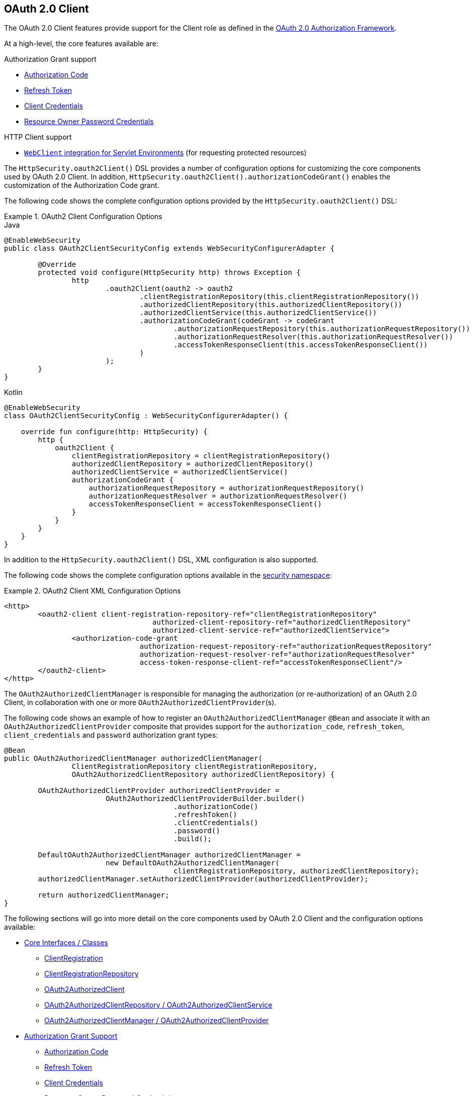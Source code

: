 [[oauth2client]]
== OAuth 2.0 Client

The OAuth 2.0 Client features provide support for the Client role as defined in the https://tools.ietf.org/html/rfc6749#section-1.1[OAuth 2.0 Authorization Framework].

At a high-level, the core features available are:

.Authorization Grant support
* https://tools.ietf.org/html/rfc6749#section-1.3.1[Authorization Code]
* https://tools.ietf.org/html/rfc6749#section-6[Refresh Token]
* https://tools.ietf.org/html/rfc6749#section-1.3.4[Client Credentials]
* https://tools.ietf.org/html/rfc6749#section-1.3.3[Resource Owner Password Credentials]

.HTTP Client support
* <<oauth2Client-webclient-servlet, `WebClient` integration for Servlet Environments>> (for requesting protected resources)

The `HttpSecurity.oauth2Client()` DSL provides a number of configuration options for customizing the core components used by OAuth 2.0 Client.
In addition, `HttpSecurity.oauth2Client().authorizationCodeGrant()` enables the customization of the Authorization Code grant.

The following code shows the complete configuration options provided by the `HttpSecurity.oauth2Client()` DSL:

.OAuth2 Client Configuration Options
====
.Java
[source,java,role="primary"]
----
@EnableWebSecurity
public class OAuth2ClientSecurityConfig extends WebSecurityConfigurerAdapter {

	@Override
	protected void configure(HttpSecurity http) throws Exception {
		http
			.oauth2Client(oauth2 -> oauth2
				.clientRegistrationRepository(this.clientRegistrationRepository())
				.authorizedClientRepository(this.authorizedClientRepository())
				.authorizedClientService(this.authorizedClientService())
				.authorizationCodeGrant(codeGrant -> codeGrant
					.authorizationRequestRepository(this.authorizationRequestRepository())
					.authorizationRequestResolver(this.authorizationRequestResolver())
					.accessTokenResponseClient(this.accessTokenResponseClient())
				)
			);
	}
}
----

.Kotlin
[source,kotlin,role="secondary"]
----
@EnableWebSecurity
class OAuth2ClientSecurityConfig : WebSecurityConfigurerAdapter() {

    override fun configure(http: HttpSecurity) {
        http {
            oauth2Client {
                clientRegistrationRepository = clientRegistrationRepository()
                authorizedClientRepository = authorizedClientRepository()
                authorizedClientService = authorizedClientService()
                authorizationCodeGrant {
                    authorizationRequestRepository = authorizationRequestRepository()
                    authorizationRequestResolver = authorizationRequestResolver()
                    accessTokenResponseClient = accessTokenResponseClient()
                }
            }
        }
    }
}
----
====

In addition to the `HttpSecurity.oauth2Client()` DSL, XML configuration is also supported.

The following code shows the complete configuration options available in the <<nsa-oauth2-client, security namespace>>:

.OAuth2 Client XML Configuration Options
====
[source,xml]
----
<http>
	<oauth2-client client-registration-repository-ref="clientRegistrationRepository"
				   authorized-client-repository-ref="authorizedClientRepository"
				   authorized-client-service-ref="authorizedClientService">
		<authorization-code-grant
				authorization-request-repository-ref="authorizationRequestRepository"
				authorization-request-resolver-ref="authorizationRequestResolver"
				access-token-response-client-ref="accessTokenResponseClient"/>
	</oauth2-client>
</http>
----
====

The `OAuth2AuthorizedClientManager` is responsible for managing the authorization (or re-authorization) of an OAuth 2.0 Client, in collaboration with one or more `OAuth2AuthorizedClientProvider`(s).

The following code shows an example of how to register an `OAuth2AuthorizedClientManager` `@Bean` and associate it with an `OAuth2AuthorizedClientProvider` composite that provides support for the `authorization_code`, `refresh_token`, `client_credentials` and `password` authorization grant types:

[source,java]
----
@Bean
public OAuth2AuthorizedClientManager authorizedClientManager(
		ClientRegistrationRepository clientRegistrationRepository,
		OAuth2AuthorizedClientRepository authorizedClientRepository) {

	OAuth2AuthorizedClientProvider authorizedClientProvider =
			OAuth2AuthorizedClientProviderBuilder.builder()
					.authorizationCode()
					.refreshToken()
					.clientCredentials()
					.password()
					.build();

	DefaultOAuth2AuthorizedClientManager authorizedClientManager =
			new DefaultOAuth2AuthorizedClientManager(
					clientRegistrationRepository, authorizedClientRepository);
	authorizedClientManager.setAuthorizedClientProvider(authorizedClientProvider);

	return authorizedClientManager;
}
----

The following sections will go into more detail on the core components used by OAuth 2.0 Client and the configuration options available:

* <<oauth2Client-core-interface-class>>
** <<oauth2Client-client-registration, ClientRegistration>>
** <<oauth2Client-client-registration-repo, ClientRegistrationRepository>>
** <<oauth2Client-authorized-client, OAuth2AuthorizedClient>>
** <<oauth2Client-authorized-repo-service, OAuth2AuthorizedClientRepository / OAuth2AuthorizedClientService>>
** <<oauth2Client-authorized-manager-provider, OAuth2AuthorizedClientManager / OAuth2AuthorizedClientProvider>>
* <<oauth2Client-auth-grant-support>>
** <<oauth2Client-auth-code-grant, Authorization Code>>
** <<oauth2Client-refresh-token-grant, Refresh Token>>
** <<oauth2Client-client-creds-grant, Client Credentials>>
** <<oauth2Client-password-grant, Resource Owner Password Credentials>>
* <<oauth2Client-additional-features>>
** <<oauth2Client-registered-authorized-client, Resolving an Authorized Client>>
* <<oauth2Client-webclient-servlet>>


[[oauth2Client-core-interface-class]]
=== Core Interfaces / Classes


[[oauth2Client-client-registration]]
==== ClientRegistration

`ClientRegistration` is a representation of a client registered with an OAuth 2.0 or OpenID Connect 1.0 Provider.

A client registration holds information, such as client id, client secret, authorization grant type, redirect URI, scope(s), authorization URI, token URI, and other details.

`ClientRegistration` and its properties are defined as follows:

[source,java]
----
public final class ClientRegistration {
	private String registrationId;	<1>
	private String clientId;	<2>
	private String clientSecret;	<3>
	private ClientAuthenticationMethod clientAuthenticationMethod;	<4>
	private AuthorizationGrantType authorizationGrantType;	<5>
	private String redirectUriTemplate;	<6>
	private Set<String> scopes;	<7>
	private ProviderDetails providerDetails;
	private String clientName;	<8>

	public class ProviderDetails {
		private String authorizationUri;	<9>
		private String tokenUri;	<10>
		private UserInfoEndpoint userInfoEndpoint;
		private String jwkSetUri;	<11>
        private Map<String, Object> configurationMetadata;  <12>

		public class UserInfoEndpoint {
			private String uri;	<13>
            private AuthenticationMethod authenticationMethod;  <14>
			private String userNameAttributeName;	<15>

		}
	}
}
----
<1> `registrationId`: The ID that uniquely identifies the `ClientRegistration`.
<2> `clientId`: The client identifier.
<3> `clientSecret`: The client secret.
<4> `clientAuthenticationMethod`: The method used to authenticate the Client with the Provider.
The supported values are *basic*, *post* and *none* https://tools.ietf.org/html/rfc6749#section-2.1[(public clients)].
<5> `authorizationGrantType`: The OAuth 2.0 Authorization Framework defines four https://tools.ietf.org/html/rfc6749#section-1.3[Authorization Grant] types.
 The supported values are `authorization_code`, `client_credentials` and `password`.
<6> `redirectUriTemplate`: The client's registered redirect URI that the _Authorization Server_ redirects the end-user's user-agent
 to after the end-user has authenticated and authorized access to the client.
<7> `scopes`: The scope(s) requested by the client during the Authorization Request flow, such as openid, email, or profile.
<8> `clientName`: A descriptive name used for the client.
The name may be used in certain scenarios, such as when displaying the name of the client in the auto-generated login page.
<9> `authorizationUri`: The Authorization Endpoint URI for the Authorization Server.
<10> `tokenUri`: The Token Endpoint URI for the Authorization Server.
<11> `jwkSetUri`: The URI used to retrieve the https://tools.ietf.org/html/rfc7517[JSON Web Key (JWK)] Set from the Authorization Server,
 which contains the cryptographic key(s) used to verify the https://tools.ietf.org/html/rfc7515[JSON Web Signature (JWS)] of the ID Token and optionally the UserInfo Response.
<12> `configurationMetadata`: The https://openid.net/specs/openid-connect-discovery-1_0.html#ProviderConfig[OpenID Provider Configuration Information].
 This information will only be available if the Spring Boot 2.x property `spring.security.oauth2.client.provider.[providerId].issuerUri` is configured.
<13> `(userInfoEndpoint)uri`: The UserInfo Endpoint URI used to access the claims/attributes of the authenticated end-user.
<14> `(userInfoEndpoint)authenticationMethod`: The authentication method used when sending the access token to the UserInfo Endpoint.
The supported values are *header*, *form* and *query*.
<15> `userNameAttributeName`: The name of the attribute returned in the UserInfo Response that references the Name or Identifier of the end-user.

A `ClientRegistration` can be initially configured using discovery of an OpenID Connect Provider's https://openid.net/specs/openid-connect-discovery-1_0.html#ProviderConfig[Configuration endpoint] or an Authorization Server's https://tools.ietf.org/html/rfc8414#section-3[Metadata endpoint].

`ClientRegistrations` provides convenience methods for configuring a `ClientRegistration` in this way, as can be seen in the following example:

[source,java]
----
ClientRegistration clientRegistration =
    ClientRegistrations.fromIssuerLocation("https://idp.example.com/issuer").build();
----

The above code will query in series `https://idp.example.com/issuer/.well-known/openid-configuration`, and then `https://idp.example.com/.well-known/openid-configuration/issuer`, and finally `https://idp.example.com/.well-known/oauth-authorization-server/issuer`, stopping at the first to return a 200 response.

As an alternative, you can use `ClientRegistrations.fromOidcIssuerLocation()` to only query the OpenID Connect Provider's Configuration endpoint.

[[oauth2Client-client-registration-repo]]
==== ClientRegistrationRepository

The `ClientRegistrationRepository` serves as a repository for OAuth 2.0 / OpenID Connect 1.0 `ClientRegistration`(s).

[NOTE]
Client registration information is ultimately stored and owned by the associated Authorization Server.
This repository provides the ability to retrieve a sub-set of the primary client registration information, which is stored with the Authorization Server.

Spring Boot 2.x auto-configuration binds each of the properties under `spring.security.oauth2.client.registration._[registrationId]_` to an instance of `ClientRegistration` and then composes each of the `ClientRegistration` instance(s) within a `ClientRegistrationRepository`.

[NOTE]
The default implementation of `ClientRegistrationRepository` is `InMemoryClientRegistrationRepository`.

The auto-configuration also registers the `ClientRegistrationRepository` as a `@Bean` in the `ApplicationContext` so that it is available for dependency-injection, if needed by the application.

The following listing shows an example:

[source,java]
----
@Controller
public class OAuth2ClientController {

	@Autowired
	private ClientRegistrationRepository clientRegistrationRepository;

	@GetMapping("/")
	public String index() {
		ClientRegistration oktaRegistration =
			this.clientRegistrationRepository.findByRegistrationId("okta");

		...

		return "index";
	}
}
----


[[oauth2Client-authorized-client]]
==== OAuth2AuthorizedClient

`OAuth2AuthorizedClient` is a representation of an Authorized Client.
A client is considered to be authorized when the end-user (Resource Owner) has granted authorization to the client to access its protected resources.

`OAuth2AuthorizedClient` serves the purpose of associating an `OAuth2AccessToken` (and optional `OAuth2RefreshToken`) to a `ClientRegistration` (client) and resource owner, who is the `Principal` end-user that granted the authorization.


[[oauth2Client-authorized-repo-service]]
==== OAuth2AuthorizedClientRepository / OAuth2AuthorizedClientService

`OAuth2AuthorizedClientRepository` is responsible for persisting `OAuth2AuthorizedClient`(s) between web requests.
Whereas, the primary role of `OAuth2AuthorizedClientService` is to manage `OAuth2AuthorizedClient`(s) at the application-level.

From a developer perspective, the `OAuth2AuthorizedClientRepository` or `OAuth2AuthorizedClientService` provides the capability to lookup an `OAuth2AccessToken` associated with a client so that it may be used to initiate a protected resource request.

The following listing shows an example:

[source,java]
----
@Controller
public class OAuth2ClientController {

    @Autowired
    private OAuth2AuthorizedClientService authorizedClientService;

    @GetMapping("/")
    public String index(Authentication authentication) {
        OAuth2AuthorizedClient authorizedClient =
            this.authorizedClientService.loadAuthorizedClient("okta", authentication.getName());

        OAuth2AccessToken accessToken = authorizedClient.getAccessToken();

        ...

        return "index";
    }
}
----

[NOTE]
Spring Boot 2.x auto-configuration registers an `OAuth2AuthorizedClientRepository` and/or `OAuth2AuthorizedClientService` `@Bean` in the `ApplicationContext`.
However, the application may choose to override and register a custom `OAuth2AuthorizedClientRepository` or `OAuth2AuthorizedClientService` `@Bean`.

The default implementation of `OAuth2AuthorizedClientService` is `InMemoryOAuth2AuthorizedClientService`, which stores `OAuth2AuthorizedClient`(s) in-memory.

Alternatively, the JDBC implementation `JdbcOAuth2AuthorizedClientService` may be configured for persisting `OAuth2AuthorizedClient`(s) in a database.

[NOTE]
`JdbcOAuth2AuthorizedClientService` depends on the table definition described in <<dbschema-oauth2-client, OAuth 2.0 Client Schema>>.


[[oauth2Client-authorized-manager-provider]]
==== OAuth2AuthorizedClientManager / OAuth2AuthorizedClientProvider

The `OAuth2AuthorizedClientManager` is responsible for the overall management of `OAuth2AuthorizedClient`(s).

The primary responsibilities include:

* Authorizing (or re-authorizing) an OAuth 2.0 Client, using an `OAuth2AuthorizedClientProvider`.
* Delegating the persistence of an `OAuth2AuthorizedClient`, typically using an `OAuth2AuthorizedClientService` or `OAuth2AuthorizedClientRepository`.

An `OAuth2AuthorizedClientProvider` implements a strategy for authorizing (or re-authorizing) an OAuth 2.0 Client.
Implementations will typically implement an authorization grant type, eg. `authorization_code`, `client_credentials`, etc.

The default implementation of `OAuth2AuthorizedClientManager` is `DefaultOAuth2AuthorizedClientManager`, which is associated with an `OAuth2AuthorizedClientProvider` that may support multiple authorization grant types using a delegation-based composite.
The `OAuth2AuthorizedClientProviderBuilder` may be used to configure and build the delegation-based composite.

The following code shows an example of how to configure and build an `OAuth2AuthorizedClientProvider` composite that provides support for the `authorization_code`, `refresh_token`, `client_credentials` and `password` authorization grant types:

[source,java]
----
@Bean
public OAuth2AuthorizedClientManager authorizedClientManager(
		ClientRegistrationRepository clientRegistrationRepository,
		OAuth2AuthorizedClientRepository authorizedClientRepository) {

	OAuth2AuthorizedClientProvider authorizedClientProvider =
			OAuth2AuthorizedClientProviderBuilder.builder()
					.authorizationCode()
					.refreshToken()
					.clientCredentials()
					.password()
					.build();

	DefaultOAuth2AuthorizedClientManager authorizedClientManager =
			new DefaultOAuth2AuthorizedClientManager(
					clientRegistrationRepository, authorizedClientRepository);
	authorizedClientManager.setAuthorizedClientProvider(authorizedClientProvider);

	return authorizedClientManager;
}
----

The `DefaultOAuth2AuthorizedClientManager` is also associated with a `contextAttributesMapper` of type `Function<OAuth2AuthorizeRequest, Map<String, Object>>`, which is responsible for mapping attribute(s) from the `OAuth2AuthorizeRequest` to a `Map` of attributes to be associated to the `OAuth2AuthorizationContext`.
This can be useful when you need to supply an `OAuth2AuthorizedClientProvider` with required (supported) attribute(s), eg. the `PasswordOAuth2AuthorizedClientProvider` requires the resource owner's `username` and `password` to be available in `OAuth2AuthorizationContext.getAttributes()`.

The following code shows an example of the `contextAttributesMapper`:

[source,java]
----
@Bean
public OAuth2AuthorizedClientManager authorizedClientManager(
		ClientRegistrationRepository clientRegistrationRepository,
		OAuth2AuthorizedClientRepository authorizedClientRepository) {

	OAuth2AuthorizedClientProvider authorizedClientProvider =
			OAuth2AuthorizedClientProviderBuilder.builder()
					.password()
					.refreshToken()
					.build();

	DefaultOAuth2AuthorizedClientManager authorizedClientManager =
			new DefaultOAuth2AuthorizedClientManager(
					clientRegistrationRepository, authorizedClientRepository);
	authorizedClientManager.setAuthorizedClientProvider(authorizedClientProvider);

	// Assuming the `username` and `password` are supplied as `HttpServletRequest` parameters,
	// map the `HttpServletRequest` parameters to `OAuth2AuthorizationContext.getAttributes()`
	authorizedClientManager.setContextAttributesMapper(contextAttributesMapper());

	return authorizedClientManager;
}

private Function<OAuth2AuthorizeRequest, Map<String, Object>> contextAttributesMapper() {
	return authorizeRequest -> {
		Map<String, Object> contextAttributes = Collections.emptyMap();
		HttpServletRequest servletRequest = authorizeRequest.getAttribute(HttpServletRequest.class.getName());
		String username = servletRequest.getParameter(OAuth2ParameterNames.USERNAME);
		String password = servletRequest.getParameter(OAuth2ParameterNames.PASSWORD);
		if (StringUtils.hasText(username) && StringUtils.hasText(password)) {
			contextAttributes = new HashMap<>();

			// `PasswordOAuth2AuthorizedClientProvider` requires both attributes
			contextAttributes.put(OAuth2AuthorizationContext.USERNAME_ATTRIBUTE_NAME, username);
			contextAttributes.put(OAuth2AuthorizationContext.PASSWORD_ATTRIBUTE_NAME, password);
		}
		return contextAttributes;
	};
}
----


[[oauth2Client-auth-grant-support]]
=== Authorization Grant Support


[[oauth2Client-auth-code-grant]]
==== Authorization Code

[NOTE]
Please refer to the OAuth 2.0 Authorization Framework for further details on the https://tools.ietf.org/html/rfc6749#section-1.3.1[Authorization Code] grant.


===== Obtaining Authorization

[NOTE]
Please refer to the https://tools.ietf.org/html/rfc6749#section-4.1.1[Authorization Request/Response] protocol flow for the Authorization Code grant.


===== Initiating the Authorization Request

The `OAuth2AuthorizationRequestRedirectFilter` uses an `OAuth2AuthorizationRequestResolver` to resolve an `OAuth2AuthorizationRequest` and initiate the Authorization Code grant flow by redirecting the end-user's user-agent to the Authorization Server's Authorization Endpoint.

The primary role of the `OAuth2AuthorizationRequestResolver` is to resolve an `OAuth2AuthorizationRequest` from the provided web request.
The default implementation `DefaultOAuth2AuthorizationRequestResolver` matches on the (default) path `+/oauth2/authorization/{registrationId}+` extracting the `registrationId` and using it to build the `OAuth2AuthorizationRequest` for the associated `ClientRegistration`.

Given the following Spring Boot 2.x properties for an OAuth 2.0 Client registration:

[source,yaml,attrs="-attributes"]
----
spring:
  security:
    oauth2:
      client:
        registration:
          okta:
            client-id: okta-client-id
            client-secret: okta-client-secret
            authorization-grant-type: authorization_code
            redirect-uri: "{baseUrl}/authorized/okta"
            scope: read, write
        provider:
          okta:
            authorization-uri: https://dev-1234.oktapreview.com/oauth2/v1/authorize
            token-uri: https://dev-1234.oktapreview.com/oauth2/v1/token
----

A request with the base path `/oauth2/authorization/okta` will initiate the Authorization Request redirect by the `OAuth2AuthorizationRequestRedirectFilter` and ultimately start the Authorization Code grant flow.

[NOTE]
The `AuthorizationCodeOAuth2AuthorizedClientProvider` is an implementation of `OAuth2AuthorizedClientProvider` for the Authorization Code grant,
which also initiates the Authorization Request redirect by the `OAuth2AuthorizationRequestRedirectFilter`.

If the OAuth 2.0 Client is a https://tools.ietf.org/html/rfc6749#section-2.1[Public Client], then configure the OAuth 2.0 Client registration as follows:

[source,yaml,attrs="-attributes"]
----
spring:
  security:
    oauth2:
      client:
        registration:
          okta:
            client-id: okta-client-id
            client-authentication-method: none
            authorization-grant-type: authorization_code
            redirect-uri: "{baseUrl}/authorized/okta"
            ...
----

Public Clients are supported using https://tools.ietf.org/html/rfc7636[Proof Key for Code Exchange] (PKCE).
If the client is running in an untrusted environment (eg. native application or web browser-based application) and therefore incapable of maintaining the confidentiality of it's credentials, PKCE will automatically be used when the following conditions are true:

. `client-secret` is omitted (or empty)
. `client-authentication-method` is set to "none" (`ClientAuthenticationMethod.NONE`)

[[oauth2Client-auth-code-redirect-uri]]
The `DefaultOAuth2AuthorizationRequestResolver` also supports `URI` template variables for the `redirect-uri` using `UriComponentsBuilder`.

The following configuration uses all the supported `URI` template variables:

[source,yaml,attrs="-attributes"]
----
spring:
  security:
    oauth2:
      client:
        registration:
          okta:
            ...
            redirect-uri: "{baseScheme}://{baseHost}{basePort}{basePath}/authorized/{registrationId}"
            ...
----

[NOTE]
`+{baseUrl}+` resolves to `+{baseScheme}://{baseHost}{basePort}{basePath}+`

Configuring the `redirect-uri` with `URI` template variables is especially useful when the OAuth 2.0 Client is running behind a <<http-proxy-server,Proxy Server>>.
This ensures that the `X-Forwarded-*` headers are used when expanding the `redirect-uri`.

===== Customizing the Authorization Request

One of the primary use cases an `OAuth2AuthorizationRequestResolver` can realize is the ability to customize the Authorization Request with additional parameters above the standard parameters defined in the OAuth 2.0 Authorization Framework.

For example, OpenID Connect defines additional OAuth 2.0 request parameters for the https://openid.net/specs/openid-connect-core-1_0.html#AuthRequest[Authorization Code Flow] extending from the standard parameters defined in the https://tools.ietf.org/html/rfc6749#section-4.1.1[OAuth 2.0 Authorization Framework].
One of those extended parameters is the `prompt` parameter.

[NOTE]
OPTIONAL. Space delimited, case sensitive list of ASCII string values that specifies whether the Authorization Server prompts the End-User for reauthentication and consent. The defined values are: none, login, consent, select_account

The following example shows how to configure the `DefaultOAuth2AuthorizationRequestResolver` with a `Consumer<OAuth2AuthorizationRequest.Builder>` that customizes the Authorization Request for `oauth2Login()`, by including the request parameter `prompt=consent`.

[source,java]
----
@EnableWebSecurity
public class OAuth2LoginSecurityConfig extends WebSecurityConfigurerAdapter {

	@Autowired
	private ClientRegistrationRepository clientRegistrationRepository;

	@Override
	protected void configure(HttpSecurity http) throws Exception {
		http
			.authorizeRequests(authorize -> authorize
				.anyRequest().authenticated()
			)
			.oauth2Login(oauth2 -> oauth2
				.authorizationEndpoint(authorization -> authorization
					.authorizationRequestResolver(
						authorizationRequestResolver(this.clientRegistrationRepository)
					)
				)
			);
	}

	private OAuth2AuthorizationRequestResolver authorizationRequestResolver(
			ClientRegistrationRepository clientRegistrationRepository) {

		DefaultOAuth2AuthorizationRequestResolver authorizationRequestResolver =
				new DefaultOAuth2AuthorizationRequestResolver(
						clientRegistrationRepository, "/oauth2/authorization");
		authorizationRequestResolver.setAuthorizationRequestCustomizer(
				authorizationRequestCustomizer());

		return  authorizationRequestResolver;
	}

	private Consumer<OAuth2AuthorizationRequest.Builder> authorizationRequestCustomizer() {
		return customizer -> customizer
					.additionalParameters(params -> params.put("prompt", "consent"));
	}
}
----

For the simple use case, where the additional request parameter is always the same for a specific provider, it may be added directly in the `authorization-uri` property.

For example, if the value for the request parameter `prompt` is always `consent` for the provider `okta`, than simply configure as follows:

[source,yaml]
----
spring:
  security:
    oauth2:
      client:
        provider:
          okta:
            authorization-uri: https://dev-1234.oktapreview.com/oauth2/v1/authorize?prompt=consent
----

The preceding example shows the common use case of adding a custom parameter on top of the standard parameters.
Alternatively, if your requirements are more advanced, you can take full control in building the Authorization Request URI by simply overriding the `OAuth2AuthorizationRequest.authorizationRequestUri` property.

[TIP]
`OAuth2AuthorizationRequest.Builder.build()` constructs the `OAuth2AuthorizationRequest.authorizationRequestUri`, which represents the Authorization Request URI including all query parameters using the `application/x-www-form-urlencoded` format.

The following example shows a variation of `authorizationRequestCustomizer()` from the preceding example, and instead overrides the `OAuth2AuthorizationRequest.authorizationRequestUri` property.

[source,java]
----
private Consumer<OAuth2AuthorizationRequest.Builder> authorizationRequestCustomizer() {
	return customizer -> customizer
				.authorizationRequestUri(uriBuilder -> uriBuilder
					.queryParam("prompt", "consent").build());
}
----


===== Storing the Authorization Request

The `AuthorizationRequestRepository` is responsible for the persistence of the `OAuth2AuthorizationRequest` from the time the Authorization Request is initiated to the time the Authorization Response is received (the callback).

[TIP]
The `OAuth2AuthorizationRequest` is used to correlate and validate the Authorization Response.

The default implementation of `AuthorizationRequestRepository` is `HttpSessionOAuth2AuthorizationRequestRepository`, which stores the `OAuth2AuthorizationRequest` in the `HttpSession`.

If you have a custom implementation of `AuthorizationRequestRepository`, you may configure it as shown in the following example:

.AuthorizationRequestRepository Configuration
====
.Java
[source,java,role="primary"]
----
@EnableWebSecurity
public class OAuth2ClientSecurityConfig extends WebSecurityConfigurerAdapter {

	@Override
	protected void configure(HttpSecurity http) throws Exception {
		http
			.oauth2Client(oauth2 -> oauth2
				.authorizationCodeGrant(codeGrant -> codeGrant
					.authorizationRequestRepository(this.authorizationRequestRepository())
					...
				)
			);
	}
}
----

.Kotlin
[source,kotlin,role="secondary"]
----
@EnableWebSecurity
class OAuth2ClientSecurityConfig : WebSecurityConfigurerAdapter() {

    override fun configure(http: HttpSecurity) {
        http {
            oauth2Client {
                authorizationCodeGrant {
                    authorizationRequestRepository = authorizationRequestRepository()
                }
            }
        }
    }
}
----

.Xml
[source,xml,role="secondary"]
----
<http>
	<oauth2-client>
		<authorization-code-grant authorization-request-repository-ref="authorizationRequestRepository"/>
	</oauth2-client>
</http>
----
====

===== Requesting an Access Token

[NOTE]
Please refer to the https://tools.ietf.org/html/rfc6749#section-4.1.3[Access Token Request/Response] protocol flow for the Authorization Code grant.

The default implementation of `OAuth2AccessTokenResponseClient` for the Authorization Code grant is `DefaultAuthorizationCodeTokenResponseClient`, which uses a `RestOperations` for exchanging an authorization code for an access token at the Authorization Server’s Token Endpoint.

The `DefaultAuthorizationCodeTokenResponseClient` is quite flexible as it allows you to customize the pre-processing of the Token Request and/or post-handling of the Token Response.


===== Customizing the Access Token Request

If you need to customize the pre-processing of the Token Request, you can provide `DefaultAuthorizationCodeTokenResponseClient.setRequestEntityConverter()` with a custom `Converter<OAuth2AuthorizationCodeGrantRequest, RequestEntity<?>>`.
The default implementation `OAuth2AuthorizationCodeGrantRequestEntityConverter` builds a `RequestEntity` representation of a standard https://tools.ietf.org/html/rfc6749#section-4.1.3[OAuth 2.0 Access Token Request].
However, providing a custom `Converter`, would allow you to extend the standard Token Request and add custom parameter(s).

IMPORTANT: The custom `Converter` must return a valid `RequestEntity` representation of an OAuth 2.0 Access Token Request that is understood by the intended OAuth 2.0 Provider.


===== Customizing the Access Token Response

On the other end, if you need to customize the post-handling of the Token Response, you will need to provide `DefaultAuthorizationCodeTokenResponseClient.setRestOperations()` with a custom configured `RestOperations`.
The default `RestOperations` is configured as follows:

[source,java]
----
RestTemplate restTemplate = new RestTemplate(Arrays.asList(
		new FormHttpMessageConverter(),
		new OAuth2AccessTokenResponseHttpMessageConverter()));

restTemplate.setErrorHandler(new OAuth2ErrorResponseErrorHandler());
----

TIP: Spring MVC `FormHttpMessageConverter` is required as it's used when sending the OAuth 2.0 Access Token Request.

`OAuth2AccessTokenResponseHttpMessageConverter` is a `HttpMessageConverter` for an OAuth 2.0 Access Token Response.
You can provide `OAuth2AccessTokenResponseHttpMessageConverter.setTokenResponseConverter()` with a custom `Converter<Map<String, String>, OAuth2AccessTokenResponse>` that is used for converting the OAuth 2.0 Access Token Response parameters to an `OAuth2AccessTokenResponse`.

`OAuth2ErrorResponseErrorHandler` is a `ResponseErrorHandler` that can handle an OAuth 2.0 Error, eg. 400 Bad Request.
It uses an `OAuth2ErrorHttpMessageConverter` for converting the OAuth 2.0 Error parameters to an `OAuth2Error`.

Whether you customize `DefaultAuthorizationCodeTokenResponseClient` or provide your own implementation of `OAuth2AccessTokenResponseClient`, you'll need to configure it as shown in the following example:

.Access Token Response Configuration
====
.Java
[source,java,role="primary"]
----
@EnableWebSecurity
public class OAuth2ClientSecurityConfig extends WebSecurityConfigurerAdapter {

	@Override
	protected void configure(HttpSecurity http) throws Exception {
		http
			.oauth2Client(oauth2 -> oauth2
				.authorizationCodeGrant(codeGrant -> codeGrant
					.accessTokenResponseClient(this.accessTokenResponseClient())
					...
				)
			);
	}
}
----

.Kotlin
[source,kotlin,role="secondary"]
----
@EnableWebSecurity
class OAuth2ClientSecurityConfig : WebSecurityConfigurerAdapter() {

    override fun configure(http: HttpSecurity) {
        http {
            oauth2Client {
                authorizationCodeGrant {
                    accessTokenResponseClient = accessTokenResponseClient()
                }
            }
        }
    }
}
----

.Xml
[source,xml,role="secondary"]
----
<http>
	<oauth2-client>
		<authorization-code-grant access-token-response-client-ref="accessTokenResponseClient"/>
	</oauth2-client>
</http>
----
====


[[oauth2Client-refresh-token-grant]]
==== Refresh Token

[NOTE]
Please refer to the OAuth 2.0 Authorization Framework for further details on the https://tools.ietf.org/html/rfc6749#section-1.5[Refresh Token].


===== Refreshing an Access Token

[NOTE]
Please refer to the https://tools.ietf.org/html/rfc6749#section-6[Access Token Request/Response] protocol flow for the Refresh Token grant.

The default implementation of `OAuth2AccessTokenResponseClient` for the Refresh Token grant is `DefaultRefreshTokenTokenResponseClient`, which uses a `RestOperations` when refreshing an access token at the Authorization Server’s Token Endpoint.

The `DefaultRefreshTokenTokenResponseClient` is quite flexible as it allows you to customize the pre-processing of the Token Request and/or post-handling of the Token Response.


===== Customizing the Access Token Request

If you need to customize the pre-processing of the Token Request, you can provide `DefaultRefreshTokenTokenResponseClient.setRequestEntityConverter()` with a custom `Converter<OAuth2RefreshTokenGrantRequest, RequestEntity<?>>`.
The default implementation `OAuth2RefreshTokenGrantRequestEntityConverter` builds a `RequestEntity` representation of a standard https://tools.ietf.org/html/rfc6749#section-6[OAuth 2.0 Access Token Request].
However, providing a custom `Converter`, would allow you to extend the standard Token Request and add custom parameter(s).

IMPORTANT: The custom `Converter` must return a valid `RequestEntity` representation of an OAuth 2.0 Access Token Request that is understood by the intended OAuth 2.0 Provider.


===== Customizing the Access Token Response

On the other end, if you need to customize the post-handling of the Token Response, you will need to provide `DefaultRefreshTokenTokenResponseClient.setRestOperations()` with a custom configured `RestOperations`.
The default `RestOperations` is configured as follows:

[source,java]
----
RestTemplate restTemplate = new RestTemplate(Arrays.asList(
		new FormHttpMessageConverter(),
		new OAuth2AccessTokenResponseHttpMessageConverter()));

restTemplate.setErrorHandler(new OAuth2ErrorResponseErrorHandler());
----

TIP: Spring MVC `FormHttpMessageConverter` is required as it's used when sending the OAuth 2.0 Access Token Request.

`OAuth2AccessTokenResponseHttpMessageConverter` is a `HttpMessageConverter` for an OAuth 2.0 Access Token Response.
You can provide `OAuth2AccessTokenResponseHttpMessageConverter.setTokenResponseConverter()` with a custom `Converter<Map<String, String>, OAuth2AccessTokenResponse>` that is used for converting the OAuth 2.0 Access Token Response parameters to an `OAuth2AccessTokenResponse`.

`OAuth2ErrorResponseErrorHandler` is a `ResponseErrorHandler` that can handle an OAuth 2.0 Error, eg. 400 Bad Request.
It uses an `OAuth2ErrorHttpMessageConverter` for converting the OAuth 2.0 Error parameters to an `OAuth2Error`.

Whether you customize `DefaultRefreshTokenTokenResponseClient` or provide your own implementation of `OAuth2AccessTokenResponseClient`, you'll need to configure it as shown in the following example:

[source,java]
----
// Customize
OAuth2AccessTokenResponseClient<OAuth2RefreshTokenGrantRequest> refreshTokenTokenResponseClient = ...

OAuth2AuthorizedClientProvider authorizedClientProvider =
		OAuth2AuthorizedClientProviderBuilder.builder()
				.authorizationCode()
				.refreshToken(configurer -> configurer.accessTokenResponseClient(refreshTokenTokenResponseClient))
				.build();

...

authorizedClientManager.setAuthorizedClientProvider(authorizedClientProvider);
----

[NOTE]
`OAuth2AuthorizedClientProviderBuilder.builder().refreshToken()` configures a `RefreshTokenOAuth2AuthorizedClientProvider`,
which is an implementation of an `OAuth2AuthorizedClientProvider` for the Refresh Token grant.

The `OAuth2RefreshToken` may optionally be returned in the Access Token Response for the `authorization_code` and `password` grant types.
If the `OAuth2AuthorizedClient.getRefreshToken()` is available and the `OAuth2AuthorizedClient.getAccessToken()` is expired, it will automatically be refreshed by the `RefreshTokenOAuth2AuthorizedClientProvider`.


[[oauth2Client-client-creds-grant]]
==== Client Credentials

[NOTE]
Please refer to the OAuth 2.0 Authorization Framework for further details on the https://tools.ietf.org/html/rfc6749#section-1.3.4[Client Credentials] grant.


===== Requesting an Access Token

[NOTE]
Please refer to the https://tools.ietf.org/html/rfc6749#section-4.4.2[Access Token Request/Response] protocol flow for the Client Credentials grant.

The default implementation of `OAuth2AccessTokenResponseClient` for the Client Credentials grant is `DefaultClientCredentialsTokenResponseClient`, which uses a `RestOperations` when requesting an access token at the Authorization Server’s Token Endpoint.

The `DefaultClientCredentialsTokenResponseClient` is quite flexible as it allows you to customize the pre-processing of the Token Request and/or post-handling of the Token Response.


===== Customizing the Access Token Request

If you need to customize the pre-processing of the Token Request, you can provide `DefaultClientCredentialsTokenResponseClient.setRequestEntityConverter()` with a custom `Converter<OAuth2ClientCredentialsGrantRequest, RequestEntity<?>>`.
The default implementation `OAuth2ClientCredentialsGrantRequestEntityConverter` builds a `RequestEntity` representation of a standard https://tools.ietf.org/html/rfc6749#section-4.4.2[OAuth 2.0 Access Token Request].
However, providing a custom `Converter`, would allow you to extend the standard Token Request and add custom parameter(s).

IMPORTANT: The custom `Converter` must return a valid `RequestEntity` representation of an OAuth 2.0 Access Token Request that is understood by the intended OAuth 2.0 Provider.


===== Customizing the Access Token Response

On the other end, if you need to customize the post-handling of the Token Response, you will need to provide `DefaultClientCredentialsTokenResponseClient.setRestOperations()` with a custom configured `RestOperations`.
The default `RestOperations` is configured as follows:

[source,java]
----
RestTemplate restTemplate = new RestTemplate(Arrays.asList(
		new FormHttpMessageConverter(),
		new OAuth2AccessTokenResponseHttpMessageConverter()));

restTemplate.setErrorHandler(new OAuth2ErrorResponseErrorHandler());
----

TIP: Spring MVC `FormHttpMessageConverter` is required as it's used when sending the OAuth 2.0 Access Token Request.

`OAuth2AccessTokenResponseHttpMessageConverter` is a `HttpMessageConverter` for an OAuth 2.0 Access Token Response.
You can provide `OAuth2AccessTokenResponseHttpMessageConverter.setTokenResponseConverter()` with a custom `Converter<Map<String, String>, OAuth2AccessTokenResponse>` that is used for converting the OAuth 2.0 Access Token Response parameters to an `OAuth2AccessTokenResponse`.

`OAuth2ErrorResponseErrorHandler` is a `ResponseErrorHandler` that can handle an OAuth 2.0 Error, eg. 400 Bad Request.
It uses an `OAuth2ErrorHttpMessageConverter` for converting the OAuth 2.0 Error parameters to an `OAuth2Error`.

Whether you customize `DefaultClientCredentialsTokenResponseClient` or provide your own implementation of `OAuth2AccessTokenResponseClient`, you'll need to configure it as shown in the following example:

[source,java]
----
// Customize
OAuth2AccessTokenResponseClient<OAuth2ClientCredentialsGrantRequest> clientCredentialsTokenResponseClient = ...

OAuth2AuthorizedClientProvider authorizedClientProvider =
		OAuth2AuthorizedClientProviderBuilder.builder()
				.clientCredentials(configurer -> configurer.accessTokenResponseClient(clientCredentialsTokenResponseClient))
				.build();

...

authorizedClientManager.setAuthorizedClientProvider(authorizedClientProvider);
----

[NOTE]
`OAuth2AuthorizedClientProviderBuilder.builder().clientCredentials()` configures a `ClientCredentialsOAuth2AuthorizedClientProvider`,
which is an implementation of an `OAuth2AuthorizedClientProvider` for the Client Credentials grant.

===== Using the Access Token

Given the following Spring Boot 2.x properties for an OAuth 2.0 Client registration:

[source,yaml]
----
spring:
  security:
    oauth2:
      client:
        registration:
          okta:
            client-id: okta-client-id
            client-secret: okta-client-secret
            authorization-grant-type: client_credentials
            scope: read, write
        provider:
          okta:
            token-uri: https://dev-1234.oktapreview.com/oauth2/v1/token
----

...and the `OAuth2AuthorizedClientManager` `@Bean`:

[source,java]
----
@Bean
public OAuth2AuthorizedClientManager authorizedClientManager(
		ClientRegistrationRepository clientRegistrationRepository,
		OAuth2AuthorizedClientRepository authorizedClientRepository) {

	OAuth2AuthorizedClientProvider authorizedClientProvider =
			OAuth2AuthorizedClientProviderBuilder.builder()
					.clientCredentials()
					.build();

	DefaultOAuth2AuthorizedClientManager authorizedClientManager =
			new DefaultOAuth2AuthorizedClientManager(
					clientRegistrationRepository, authorizedClientRepository);
	authorizedClientManager.setAuthorizedClientProvider(authorizedClientProvider);

	return authorizedClientManager;
}
----

You may obtain the `OAuth2AccessToken` as follows:

[source,java]
----
@Controller
public class OAuth2ClientController {

	@Autowired
	private OAuth2AuthorizedClientManager authorizedClientManager;

	@GetMapping("/")
	public String index(Authentication authentication,
						HttpServletRequest servletRequest,
						HttpServletResponse servletResponse) {

		OAuth2AuthorizeRequest authorizeRequest = OAuth2AuthorizeRequest.withClientRegistrationId("okta")
				.principal(authentication)
				.attributes(attrs -> {
					attrs.put(HttpServletRequest.class.getName(), servletRequest);
					attrs.put(HttpServletResponse.class.getName(), servletResponse);
				})
				.build();
		OAuth2AuthorizedClient authorizedClient = this.authorizedClientManager.authorize(authorizeRequest);

		OAuth2AccessToken accessToken = authorizedClient.getAccessToken();

		...

		return "index";
	}
}
----

[NOTE]
`HttpServletRequest` and `HttpServletResponse` are both OPTIONAL attributes.
If not provided, it will default to `ServletRequestAttributes` using `RequestContextHolder.getRequestAttributes()`.


[[oauth2Client-password-grant]]
==== Resource Owner Password Credentials

[NOTE]
Please refer to the OAuth 2.0 Authorization Framework for further details on the https://tools.ietf.org/html/rfc6749#section-1.3.3[Resource Owner Password Credentials] grant.


===== Requesting an Access Token

[NOTE]
Please refer to the https://tools.ietf.org/html/rfc6749#section-4.3.2[Access Token Request/Response] protocol flow for the Resource Owner Password Credentials grant.

The default implementation of `OAuth2AccessTokenResponseClient` for the Resource Owner Password Credentials grant is `DefaultPasswordTokenResponseClient`, which uses a `RestOperations` when requesting an access token at the Authorization Server’s Token Endpoint.

The `DefaultPasswordTokenResponseClient` is quite flexible as it allows you to customize the pre-processing of the Token Request and/or post-handling of the Token Response.


===== Customizing the Access Token Request

If you need to customize the pre-processing of the Token Request, you can provide `DefaultPasswordTokenResponseClient.setRequestEntityConverter()` with a custom `Converter<OAuth2PasswordGrantRequest, RequestEntity<?>>`.
The default implementation `OAuth2PasswordGrantRequestEntityConverter` builds a `RequestEntity` representation of a standard https://tools.ietf.org/html/rfc6749#section-4.3.2[OAuth 2.0 Access Token Request].
However, providing a custom `Converter`, would allow you to extend the standard Token Request and add custom parameter(s).

IMPORTANT: The custom `Converter` must return a valid `RequestEntity` representation of an OAuth 2.0 Access Token Request that is understood by the intended OAuth 2.0 Provider.


===== Customizing the Access Token Response

On the other end, if you need to customize the post-handling of the Token Response, you will need to provide `DefaultPasswordTokenResponseClient.setRestOperations()` with a custom configured `RestOperations`.
The default `RestOperations` is configured as follows:

[source,java]
----
RestTemplate restTemplate = new RestTemplate(Arrays.asList(
		new FormHttpMessageConverter(),
		new OAuth2AccessTokenResponseHttpMessageConverter()));

restTemplate.setErrorHandler(new OAuth2ErrorResponseErrorHandler());
----

TIP: Spring MVC `FormHttpMessageConverter` is required as it's used when sending the OAuth 2.0 Access Token Request.

`OAuth2AccessTokenResponseHttpMessageConverter` is a `HttpMessageConverter` for an OAuth 2.0 Access Token Response.
You can provide `OAuth2AccessTokenResponseHttpMessageConverter.setTokenResponseConverter()` with a custom `Converter<Map<String, String>, OAuth2AccessTokenResponse>` that is used for converting the OAuth 2.0 Access Token Response parameters to an `OAuth2AccessTokenResponse`.

`OAuth2ErrorResponseErrorHandler` is a `ResponseErrorHandler` that can handle an OAuth 2.0 Error, eg. 400 Bad Request.
It uses an `OAuth2ErrorHttpMessageConverter` for converting the OAuth 2.0 Error parameters to an `OAuth2Error`.

Whether you customize `DefaultPasswordTokenResponseClient` or provide your own implementation of `OAuth2AccessTokenResponseClient`, you'll need to configure it as shown in the following example:

[source,java]
----
// Customize
OAuth2AccessTokenResponseClient<OAuth2PasswordGrantRequest> passwordTokenResponseClient = ...

OAuth2AuthorizedClientProvider authorizedClientProvider =
		OAuth2AuthorizedClientProviderBuilder.builder()
				.password(configurer -> configurer.accessTokenResponseClient(passwordTokenResponseClient))
				.refreshToken()
				.build();

...

authorizedClientManager.setAuthorizedClientProvider(authorizedClientProvider);
----

[NOTE]
`OAuth2AuthorizedClientProviderBuilder.builder().password()` configures a `PasswordOAuth2AuthorizedClientProvider`,
which is an implementation of an `OAuth2AuthorizedClientProvider` for the Resource Owner Password Credentials grant.

===== Using the Access Token

Given the following Spring Boot 2.x properties for an OAuth 2.0 Client registration:

[source,yaml]
----
spring:
  security:
    oauth2:
      client:
        registration:
          okta:
            client-id: okta-client-id
            client-secret: okta-client-secret
            authorization-grant-type: password
            scope: read, write
        provider:
          okta:
            token-uri: https://dev-1234.oktapreview.com/oauth2/v1/token
----

...and the `OAuth2AuthorizedClientManager` `@Bean`:

[source,java]
----
@Bean
public OAuth2AuthorizedClientManager authorizedClientManager(
		ClientRegistrationRepository clientRegistrationRepository,
		OAuth2AuthorizedClientRepository authorizedClientRepository) {

	OAuth2AuthorizedClientProvider authorizedClientProvider =
			OAuth2AuthorizedClientProviderBuilder.builder()
					.password()
					.refreshToken()
					.build();

	DefaultOAuth2AuthorizedClientManager authorizedClientManager =
			new DefaultOAuth2AuthorizedClientManager(
					clientRegistrationRepository, authorizedClientRepository);
	authorizedClientManager.setAuthorizedClientProvider(authorizedClientProvider);

	// Assuming the `username` and `password` are supplied as `HttpServletRequest` parameters,
	// map the `HttpServletRequest` parameters to `OAuth2AuthorizationContext.getAttributes()`
	authorizedClientManager.setContextAttributesMapper(contextAttributesMapper());

	return authorizedClientManager;
}

private Function<OAuth2AuthorizeRequest, Map<String, Object>> contextAttributesMapper() {
	return authorizeRequest -> {
		Map<String, Object> contextAttributes = Collections.emptyMap();
		HttpServletRequest servletRequest = authorizeRequest.getAttribute(HttpServletRequest.class.getName());
		String username = servletRequest.getParameter(OAuth2ParameterNames.USERNAME);
		String password = servletRequest.getParameter(OAuth2ParameterNames.PASSWORD);
		if (StringUtils.hasText(username) && StringUtils.hasText(password)) {
			contextAttributes = new HashMap<>();

			// `PasswordOAuth2AuthorizedClientProvider` requires both attributes
			contextAttributes.put(OAuth2AuthorizationContext.USERNAME_ATTRIBUTE_NAME, username);
			contextAttributes.put(OAuth2AuthorizationContext.PASSWORD_ATTRIBUTE_NAME, password);
		}
		return contextAttributes;
	};
}
----

You may obtain the `OAuth2AccessToken` as follows:

[source,java]
----
@Controller
public class OAuth2ClientController {

	@Autowired
	private OAuth2AuthorizedClientManager authorizedClientManager;

	@GetMapping("/")
	public String index(Authentication authentication,
						HttpServletRequest servletRequest,
						HttpServletResponse servletResponse) {

		OAuth2AuthorizeRequest authorizeRequest = OAuth2AuthorizeRequest.withClientRegistrationId("okta")
				.principal(authentication)
				.attributes(attrs -> {
					attrs.put(HttpServletRequest.class.getName(), servletRequest);
					attrs.put(HttpServletResponse.class.getName(), servletResponse);
				})
				.build();
		OAuth2AuthorizedClient authorizedClient = this.authorizedClientManager.authorize(authorizeRequest);

		OAuth2AccessToken accessToken = authorizedClient.getAccessToken();

		...

		return "index";
	}
}
----

[NOTE]
`HttpServletRequest` and `HttpServletResponse` are both OPTIONAL attributes.
If not provided, it will default to `ServletRequestAttributes` using `RequestContextHolder.getRequestAttributes()`.


[[oauth2Client-additional-features]]
=== Additional Features


[[oauth2Client-registered-authorized-client]]
==== Resolving an Authorized Client

The `@RegisteredOAuth2AuthorizedClient` annotation provides the capability of resolving a method parameter to an argument value of type `OAuth2AuthorizedClient`.
This is a convenient alternative compared to accessing the `OAuth2AuthorizedClient` using the `OAuth2AuthorizedClientManager` or `OAuth2AuthorizedClientService`.

[source,java]
----
@Controller
public class OAuth2ClientController {

	@GetMapping("/")
	public String index(@RegisteredOAuth2AuthorizedClient("okta") OAuth2AuthorizedClient authorizedClient) {
		OAuth2AccessToken accessToken = authorizedClient.getAccessToken();

		...

		return "index";
	}
}
----

The `@RegisteredOAuth2AuthorizedClient` annotation is handled by `OAuth2AuthorizedClientArgumentResolver`, which directly uses an <<oauth2Client-authorized-manager-provider, OAuth2AuthorizedClientManager>> and therefore inherits it's capabilities.


[[oauth2Client-webclient-servlet]]
=== WebClient integration for Servlet Environments

The OAuth 2.0 Client support integrates with `WebClient` using an `ExchangeFilterFunction`.

The `ServletOAuth2AuthorizedClientExchangeFilterFunction` provides a simple mechanism for requesting protected resources by using an `OAuth2AuthorizedClient` and including the associated `OAuth2AccessToken` as a Bearer Token.
It directly uses an <<oauth2Client-authorized-manager-provider, OAuth2AuthorizedClientManager>> and therefore inherits the following capabilities:

* An `OAuth2AccessToken` will be requested if the client has not yet been authorized.
** `authorization_code` - triggers the Authorization Request redirect to initiate the flow
** `client_credentials` - the access token is obtained directly from the Token Endpoint
** `password` - the access token is obtained directly from the Token Endpoint
* If the `OAuth2AccessToken` is expired, it will be refreshed (or renewed) if an `OAuth2AuthorizedClientProvider` is available to perform the authorization

The following code shows an example of how to configure `WebClient` with OAuth 2.0 Client support:

[source,java]
----
@Bean
WebClient webClient(OAuth2AuthorizedClientManager authorizedClientManager) {
	ServletOAuth2AuthorizedClientExchangeFilterFunction oauth2Client =
			new ServletOAuth2AuthorizedClientExchangeFilterFunction(authorizedClientManager);
	return WebClient.builder()
			.apply(oauth2Client.oauth2Configuration())
			.build();
}
----


==== Providing the Authorized Client

The `ServletOAuth2AuthorizedClientExchangeFilterFunction` determines the client to use (for a request) by resolving the `OAuth2AuthorizedClient` from the `ClientRequest.attributes()` (request attributes).

The following code shows how to set an `OAuth2AuthorizedClient` as a request attribute:

[source,java]
----
@GetMapping("/")
public String index(@RegisteredOAuth2AuthorizedClient("okta") OAuth2AuthorizedClient authorizedClient) {
	String resourceUri = ...

	String body = webClient
			.get()
			.uri(resourceUri)
			.attributes(oauth2AuthorizedClient(authorizedClient))   <1>
			.retrieve()
			.bodyToMono(String.class)
			.block();

	...

	return "index";
}
----
<1> `oauth2AuthorizedClient()` is a `static` method in `ServletOAuth2AuthorizedClientExchangeFilterFunction`.

The following code shows how to set the `ClientRegistration.getRegistrationId()` as a request attribute:

[source,java]
----
@GetMapping("/")
public String index() {
	String resourceUri = ...

	String body = webClient
			.get()
			.uri(resourceUri)
			.attributes(clientRegistrationId("okta"))   <1>
			.retrieve()
			.bodyToMono(String.class)
			.block();

	...

	return "index";
}
----
<1> `clientRegistrationId()` is a `static` method in `ServletOAuth2AuthorizedClientExchangeFilterFunction`.


==== Defaulting the Authorized Client

If neither `OAuth2AuthorizedClient` or `ClientRegistration.getRegistrationId()` is provided as a request attribute, the `ServletOAuth2AuthorizedClientExchangeFilterFunction` can determine the _default_ client to use depending on it's configuration.

If `setDefaultOAuth2AuthorizedClient(true)` is configured and the user has authenticated using `HttpSecurity.oauth2Login()`, the `OAuth2AccessToken` associated with the current `OAuth2AuthenticationToken` is used.

The following code shows the specific configuration:

[source,java]
----
@Bean
WebClient webClient(OAuth2AuthorizedClientManager authorizedClientManager) {
	ServletOAuth2AuthorizedClientExchangeFilterFunction oauth2Client =
			new ServletOAuth2AuthorizedClientExchangeFilterFunction(authorizedClientManager);
	oauth2Client.setDefaultOAuth2AuthorizedClient(true);
	return WebClient.builder()
			.apply(oauth2Client.oauth2Configuration())
			.build();
}
----

[WARNING]
It is recommended to be cautious with this feature since all HTTP requests will receive the access token.

Alternatively, if `setDefaultClientRegistrationId("okta")` is configured with a valid `ClientRegistration`, the `OAuth2AccessToken` associated with the `OAuth2AuthorizedClient` is used.

The following code shows the specific configuration:

[source,java]
----
@Bean
WebClient webClient(OAuth2AuthorizedClientManager authorizedClientManager) {
	ServletOAuth2AuthorizedClientExchangeFilterFunction oauth2Client =
			new ServletOAuth2AuthorizedClientExchangeFilterFunction(authorizedClientManager);
	oauth2Client.setDefaultClientRegistrationId("okta");
	return WebClient.builder()
			.apply(oauth2Client.oauth2Configuration())
			.build();
}
----

[WARNING]
It is recommended to be cautious with this feature since all HTTP requests will receive the access token.
